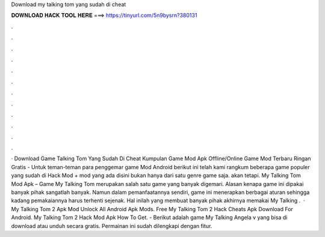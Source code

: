 Download my talking tom yang sudah di cheat

𝐃𝐎𝐖𝐍𝐋𝐎𝐀𝐃 𝐇𝐀𝐂𝐊 𝐓𝐎𝐎𝐋 𝐇𝐄𝐑𝐄 ===> https://tinyurl.com/5n9bysrn?380131

.

.

.

.

.

.

.

.

.

.

.

.

· Download Game Talking Tom Yang Sudah Di Cheat Kumpulan Game Mod Apk Offline/Online Game Mod Terbaru Ringan Gratis - Untuk teman-teman para penggemar game Mod Android berikut ini telah kami rangkum beberapa game populer yang sudah di Hack Mod +  mod yang ada disini bukan hanya dari satu genre game saja. akan tetapi. My Talking Tom Mod Apk – Game My Talking Tom merupakan salah satu game yang banyak digemari. Alasan kenapa game ini dipakai banyak pihak sangatlah banyak. Namun dalam pemanfaatannya sendiri, game ini menerapkan berbagai aturan sehingga kadang pemakaiannya harus terhenti sejenak. Hal inilah yang membuat banyak pihak akhirnya memakai My Talking .  · My Talking Tom 2 Apk Mod Unlock All Android Apk Mods. Free My Talking Tom 2 Hack Cheats Apk Download For Android. My Talking Tom 2 Hack Mod Apk How To Get. - Berikut adalah game My Talking Angela v yang bisa di download atau unduh secara gratis. Permainan ini sudah dilengkapi dengan fitur.